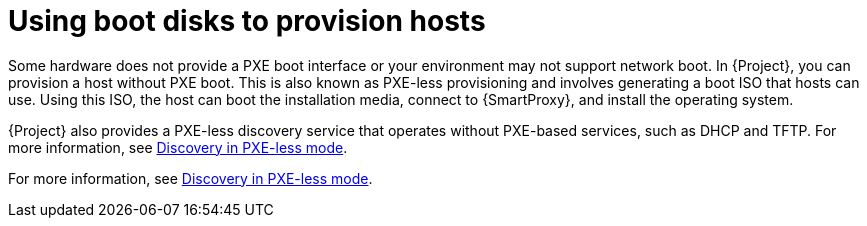 :_mod-docs-content-type: CONCEPT

[id="using-boot-disks-to-provision-hosts"]
= Using boot disks to provision hosts

Some hardware does not provide a PXE boot interface or your environment may not support network boot.
In {Project}, you can provision a host without PXE boot.
This is also known as PXE-less provisioning and involves generating a boot ISO that hosts can use.
Using this ISO, the host can boot the installation media, connect to {SmartProxy}, and install the operating system.

{Project} also provides a PXE-less discovery service that operates without PXE-based services, such as DHCP and TFTP.
For more information, see xref:common/modules/con_discovery-in-pxeless-mode.adoc#discovery-in-pxeless-mode[Discovery in PXE-less mode].

For more information, see xref:con_discovery-in-pxeless-mode.adoc#discovery-in-pxeless-mode[Discovery in PXE-less mode].
